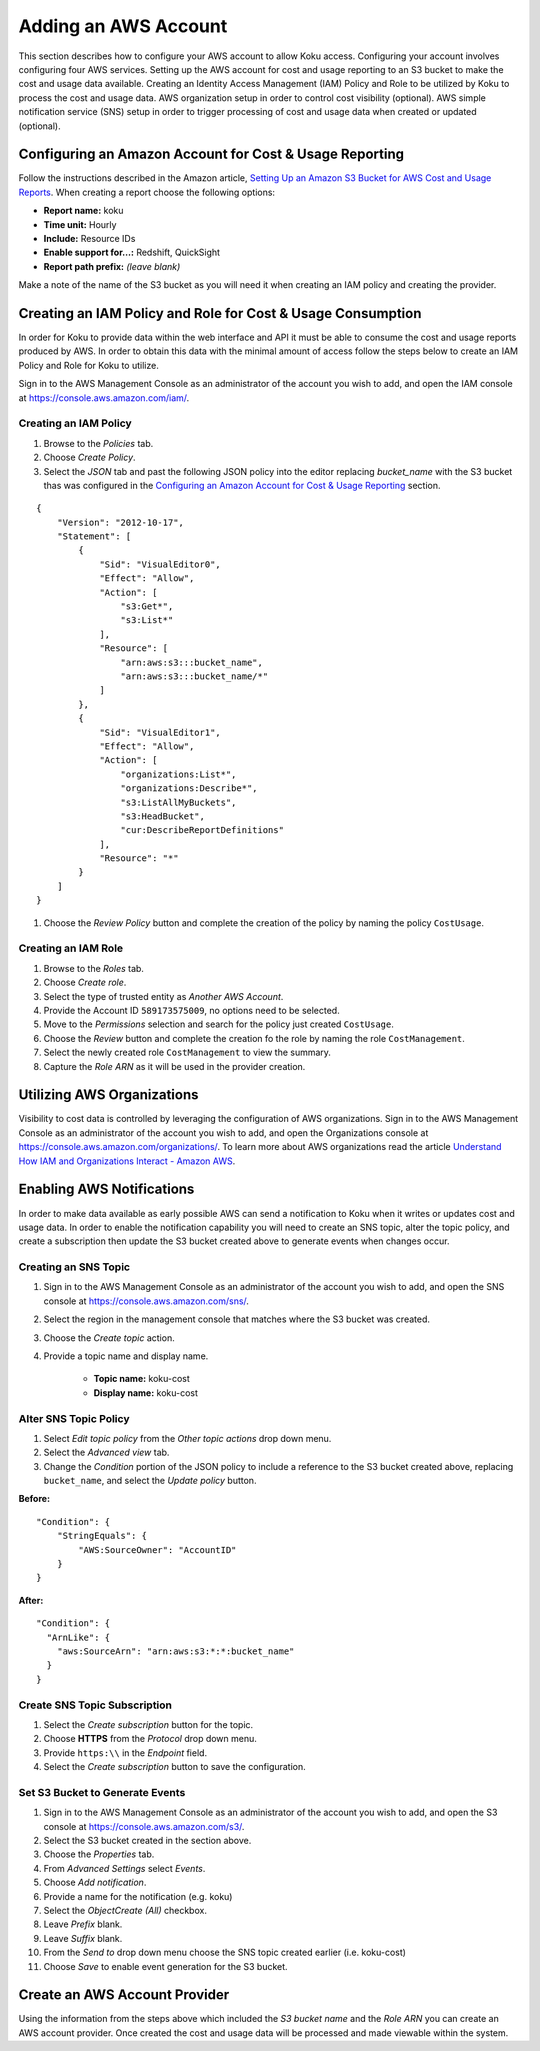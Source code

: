 Adding an AWS Account
#####################

This section describes how to configure your AWS account to allow Koku access.  Configuring your account involves configuring four AWS services. Setting up the AWS account for cost and usage reporting to an S3 bucket to make the cost and usage data available. Creating an Identity Access Management (IAM) Policy and Role to be utilized by Koku to process the cost and usage data. AWS organization setup in order to control cost visibility (optional). AWS simple notification service (SNS) setup in order to trigger processing of cost and usage data when created or updated (optional).

Configuring an Amazon Account for Cost & Usage Reporting
********************************************************

Follow the instructions described in the Amazon article, `Setting Up an Amazon S3 Bucket for AWS Cost and Usage Reports <https://docs.aws.amazon.com/awsaccountbilling/latest/aboutv2/billing-reports-gettingstarted-s3.html>`_. When creating a report choose the following options:

- **Report name:** koku
- **Time unit:** Hourly
- **Include:** Resource IDs
- **Enable support for…:** Redshift, QuickSight
- **Report path prefix:** *(leave blank)*

Make a note of the name of the S3 bucket as you will need it when creating an IAM policy and creating the provider.

Creating an IAM Policy and Role for Cost & Usage Consumption
************************************************************

In order for Koku to provide data within the web interface and API it must be able to consume the cost and usage reports produced by AWS. In order to obtain this data with the minimal amount of access follow the steps below to create an IAM Policy and Role for Koku to utilize.

Sign in to the AWS Management Console as an administrator of the account you wish to add, and open the IAM console at `https://console.aws.amazon.com/iam/ <https://console.aws.amazon.com/iam/>`_.

Creating an IAM Policy
----------------------

#. Browse to the *Policies* tab.
#. Choose *Create Policy*.
#. Select the *JSON* tab and past the following JSON policy into the editor replacing *bucket_name* with the S3 bucket thas was configured in the `Configuring an Amazon Account for Cost & Usage Reporting`_ section.


::

  {
      "Version": "2012-10-17",
      "Statement": [
          {
              "Sid": "VisualEditor0",
              "Effect": "Allow",
              "Action": [
                  "s3:Get*",
                  "s3:List*"
              ],
              "Resource": [
                  "arn:aws:s3:::bucket_name",
                  "arn:aws:s3:::bucket_name/*"
              ]
          },
          {
              "Sid": "VisualEditor1",
              "Effect": "Allow",
              "Action": [
                  "organizations:List*",
                  "organizations:Describe*",
                  "s3:ListAllMyBuckets",
                  "s3:HeadBucket",
                  "cur:DescribeReportDefinitions"
              ],
              "Resource": "*"
          }
      ]
  }

#. Choose the *Review Policy* button and complete the creation of the policy by naming the policy ``CostUsage``.

Creating an IAM Role
--------------------

#. Browse to the *Roles* tab.
#. Choose *Create role*.
#. Select the type of trusted entity as *Another AWS Account*.
#. Provide the Account ID ``589173575009``, no options need to be selected.
#. Move to the *Permissions* selection and search for the policy just created ``CostUsage``.
#. Choose the *Review* button and complete the creation fo the role by naming the role ``CostManagement``.
#. Select the newly created role ``CostManagement`` to view the summary.
#. Capture the *Role ARN* as it will be used in the provider creation.

Utilizing AWS Organizations
***************************

Visibility to cost data is controlled by leveraging the configuration of AWS organizations. Sign in to the AWS Management Console as an administrator of the account you wish to add, and open the Organizations console at `https://console.aws.amazon.com/organizations/ <https://console.aws.amazon.com/organizations/>`_. To learn more about AWS organizations read the article `Understand How IAM and Organizations Interact - Amazon AWS <https://aws.amazon.com/premiumsupport/knowledge-center/iam-policy-service-control-policy/>`_.

Enabling AWS Notifications
**************************
In order to make data available as early possible AWS can send a notification to Koku when it writes or updates cost and usage data. In order to enable the notification capability you will need to create an SNS topic, alter the topic policy, and create a subscription then update the S3 bucket created above to generate events when changes occur.

Creating an SNS Topic
---------------------

#. Sign in to the AWS Management Console as an administrator of the account you wish to add, and open the SNS console at `https://console.aws.amazon.com/sns/ <https://console.aws.amazon.com/sns/>`_.
#. Select the region in the management console that matches where the S3 bucket was created.
#. Choose the *Create topic* action.
#. Provide a topic name and display name.

    - **Topic name:** koku-cost
    - **Display name:** koku-cost

Alter SNS Topic Policy
----------------------

#. Select *Edit topic policy* from the *Other topic actions* drop down menu.
#. Select the *Advanced view* tab.
#. Change the *Condition* portion of the JSON policy to include a reference to the S3 bucket created above, replacing ``bucket_name``, and select the *Update policy* button.

**Before:**
::

    "Condition": {
        "StringEquals": {
            "AWS:SourceOwner": "AccountID"
        }
    }

**After:**
::

    "Condition": {
      "ArnLike": {
        "aws:SourceArn": "arn:aws:s3:*:*:bucket_name"
      }
    }


Create SNS Topic Subscription
-----------------------------

#. Select the *Create subscription* button for the topic.
#. Choose **HTTPS** from the *Protocol* drop down menu.
#. Provide ``https:\\`` in the *Endpoint* field.
#. Select the *Create subscription* button to save the configuration.

Set S3 Bucket to Generate Events
--------------------------------

#. Sign in to the AWS Management Console as an administrator of the account you wish to add, and open the S3 console at `https://console.aws.amazon.com/s3/ <https://console.aws.amazon.com/s3/>`_.
#. Select the S3 bucket created in the section above.
#. Choose the *Properties* tab.
#. From *Advanced Settings* select *Events*.
#. Choose *Add notification*.
#. Provide a name for the notification (e.g. koku)
#. Select the *ObjectCreate (All)* checkbox.
#. Leave *Prefix* blank.
#. Leave *Suffix* blank.
#. From the *Send to* drop down menu choose the SNS topic created earlier (i.e. koku-cost)
#. Choose *Save* to enable event generation for the S3 bucket.

Create an AWS Account Provider
******************************

Using the information from the steps above which included the *S3 bucket name* and the *Role ARN* you can create an AWS account provider. Once created the cost and usage data will be processed and made viewable within the system.
